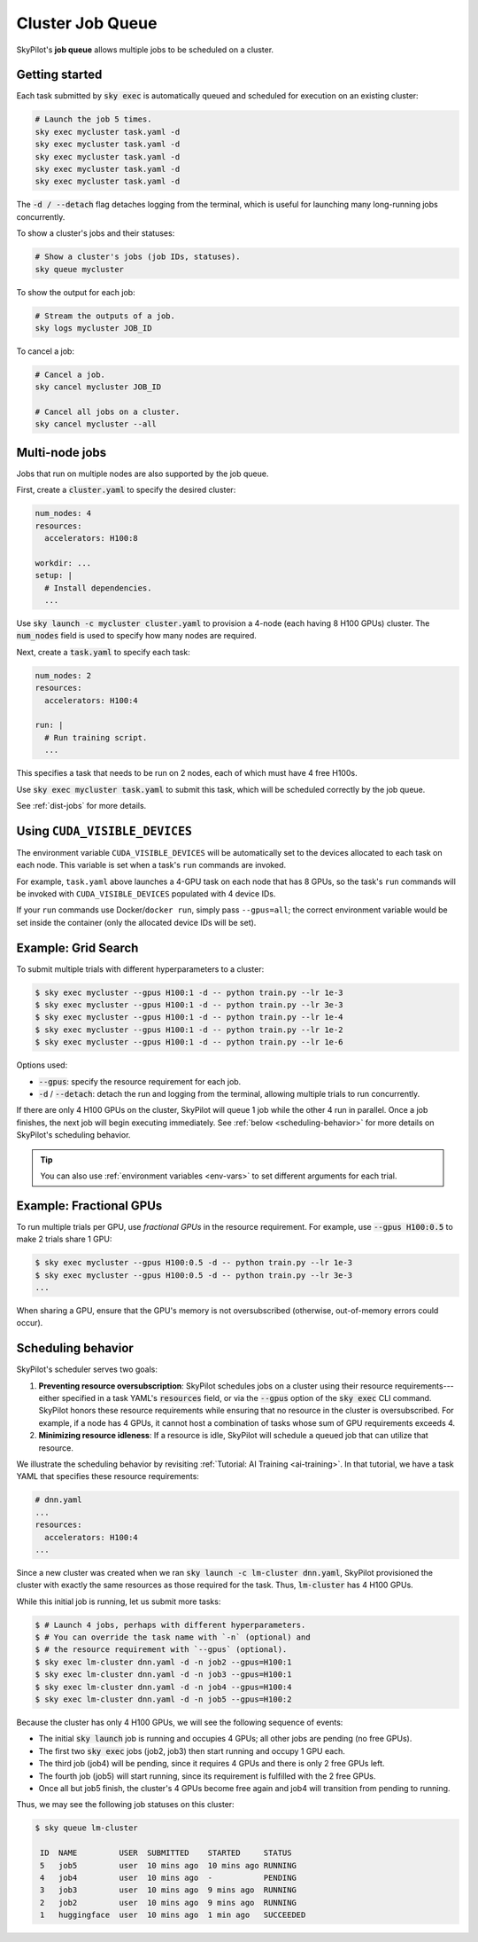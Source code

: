 .. _job-queue:

Cluster Job Queue
=================

SkyPilot's **job queue** allows multiple jobs to be scheduled on a cluster.

Getting started
--------------------------------

Each task submitted by :code:`sky exec` is automatically queued and scheduled
for execution on an existing cluster:

.. code-block:: bash

   # Launch the job 5 times.
   sky exec mycluster task.yaml -d
   sky exec mycluster task.yaml -d
   sky exec mycluster task.yaml -d
   sky exec mycluster task.yaml -d
   sky exec mycluster task.yaml -d

The :code:`-d / --detach` flag detaches logging from the terminal, which is useful for launching many long-running jobs concurrently.

To show a cluster's jobs and their statuses:

.. code-block:: bash

   # Show a cluster's jobs (job IDs, statuses).
   sky queue mycluster

To show the output for each job:

.. code-block:: bash

   # Stream the outputs of a job.
   sky logs mycluster JOB_ID

To cancel a job:

.. code-block:: bash

   # Cancel a job.
   sky cancel mycluster JOB_ID

   # Cancel all jobs on a cluster.
   sky cancel mycluster --all

Multi-node jobs
--------------------------------

Jobs that run on multiple nodes are also supported by the job queue.

First, create a :code:`cluster.yaml` to specify the desired cluster:

.. code-block:: yaml

  num_nodes: 4
  resources:
    accelerators: H100:8

  workdir: ...
  setup: |
    # Install dependencies.
    ...

Use :code:`sky launch -c mycluster cluster.yaml` to provision a 4-node (each having 8 H100 GPUs) cluster.
The :code:`num_nodes` field is used to specify how many nodes are required.

Next, create a :code:`task.yaml` to specify each task:

.. code-block:: yaml

  num_nodes: 2
  resources:
    accelerators: H100:4

  run: |
    # Run training script.
    ...

This specifies a task that needs to be run on 2 nodes, each of which must have 4 free H100s.

Use :code:`sky exec mycluster task.yaml` to submit this task, which will be scheduled correctly by the job queue.

See :ref:`dist-jobs` for more details.

Using ``CUDA_VISIBLE_DEVICES``
--------------------------------

The environment variable ``CUDA_VISIBLE_DEVICES`` will be automatically set to
the devices allocated to each task on each node. This variable is set
when a task's ``run`` commands are invoked.

For example, ``task.yaml`` above launches a 4-GPU task on each node that has 8
GPUs, so the task's ``run`` commands will be invoked with
``CUDA_VISIBLE_DEVICES`` populated with 4 device IDs.

If your ``run`` commands use Docker/``docker run``, simply pass ``--gpus=all``;
the correct environment variable would be set inside the container (only the
allocated device IDs will be set).

Example: Grid Search
----------------------

To submit multiple trials with different hyperparameters to a cluster:

.. code-block:: bash

  $ sky exec mycluster --gpus H100:1 -d -- python train.py --lr 1e-3
  $ sky exec mycluster --gpus H100:1 -d -- python train.py --lr 3e-3
  $ sky exec mycluster --gpus H100:1 -d -- python train.py --lr 1e-4
  $ sky exec mycluster --gpus H100:1 -d -- python train.py --lr 1e-2
  $ sky exec mycluster --gpus H100:1 -d -- python train.py --lr 1e-6

Options used:

- :code:`--gpus`: specify the resource requirement for each job.
- :code:`-d` / :code:`--detach`: detach the run and logging from the terminal, allowing multiple trials to run concurrently.

If there are only 4 H100 GPUs on the cluster, SkyPilot will queue 1 job while the
other 4 run in parallel. Once a job finishes, the next job will begin executing
immediately.
See :ref:`below <scheduling-behavior>` for more details on SkyPilot's scheduling behavior.

.. tip::

  You can also use :ref:`environment variables <env-vars>` to set different arguments for each trial.

Example: Fractional GPUs
-------------------------

To run multiple trials per GPU, use *fractional GPUs* in the resource requirement.
For example, use :code:`--gpus H100:0.5` to make 2 trials share 1 GPU:

.. code-block:: bash

  $ sky exec mycluster --gpus H100:0.5 -d -- python train.py --lr 1e-3
  $ sky exec mycluster --gpus H100:0.5 -d -- python train.py --lr 3e-3
  ...

When sharing a GPU, ensure that the GPU's memory is not oversubscribed
(otherwise, out-of-memory errors could occur).

.. _scheduling-behavior:

Scheduling behavior
--------------------------------

SkyPilot's scheduler serves two goals:

1. **Preventing resource oversubscription**: SkyPilot schedules jobs on a cluster
   using their resource requirements---either specified in a task YAML's
   :code:`resources` field, or via the :code:`--gpus` option of the :code:`sky
   exec` CLI command. SkyPilot honors these resource requirements while ensuring that
   no resource in the cluster is oversubscribed. For example, if a node has 4
   GPUs, it cannot host a combination of tasks whose sum of GPU requirements
   exceeds 4.

2. **Minimizing resource idleness**: If a resource is idle, SkyPilot will schedule a
   queued job that can utilize that resource.

We illustrate the scheduling behavior by revisiting :ref:`Tutorial: AI Training <ai-training>`.
In that tutorial, we have a task YAML that specifies these resource requirements:

.. code-block:: yaml

  # dnn.yaml
  ...
  resources:
    accelerators: H100:4
  ...

Since a new cluster was created when we ran :code:`sky launch -c lm-cluster
dnn.yaml`, SkyPilot provisioned the cluster with exactly the same resources as those
required for the task.  Thus, :code:`lm-cluster` has 4 H100 GPUs.

While this initial job is running, let us submit more tasks:

.. code-block:: console

  $ # Launch 4 jobs, perhaps with different hyperparameters.
  $ # You can override the task name with `-n` (optional) and
  $ # the resource requirement with `--gpus` (optional).
  $ sky exec lm-cluster dnn.yaml -d -n job2 --gpus=H100:1
  $ sky exec lm-cluster dnn.yaml -d -n job3 --gpus=H100:1
  $ sky exec lm-cluster dnn.yaml -d -n job4 --gpus=H100:4
  $ sky exec lm-cluster dnn.yaml -d -n job5 --gpus=H100:2

Because the cluster has only 4 H100 GPUs, we will see the following sequence of events:

- The initial :code:`sky launch` job is running and occupies 4 GPUs; all other jobs are pending (no free GPUs).
- The first two :code:`sky exec` jobs (job2, job3) then start running and occupy 1 GPU each.
- The third job (job4) will be pending, since it requires 4 GPUs and there is only 2 free GPUs left.
- The fourth job (job5) will start running, since its requirement is fulfilled with the 2 free GPUs.
- Once all but job5 finish, the cluster's 4 GPUs become free again and job4 will transition from pending to running.

Thus, we may see the following job statuses on this cluster:

.. code-block:: console

  $ sky queue lm-cluster

   ID  NAME         USER  SUBMITTED    STARTED     STATUS
   5   job5         user  10 mins ago  10 mins ago RUNNING
   4   job4         user  10 mins ago  -           PENDING
   3   job3         user  10 mins ago  9 mins ago  RUNNING
   2   job2         user  10 mins ago  9 mins ago  RUNNING
   1   huggingface  user  10 mins ago  1 min ago   SUCCEEDED
